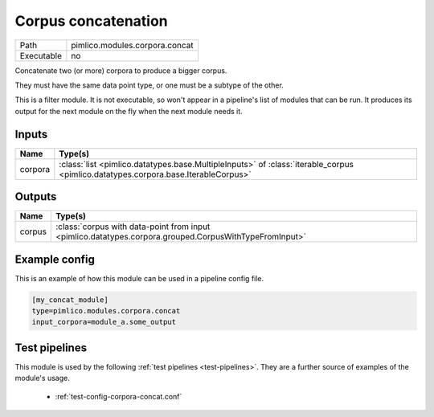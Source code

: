 Corpus concatenation
~~~~~~~~~~~~~~~~~~~~

.. py:module:: pimlico.modules.corpora.concat

+------------+--------------------------------+
| Path       | pimlico.modules.corpora.concat |
+------------+--------------------------------+
| Executable | no                             |
+------------+--------------------------------+

Concatenate two (or more) corpora to produce a bigger corpus.

They must have the same data point type, or one must be a subtype of the other.


This is a filter module. It is not executable, so won't appear in a pipeline's list of modules that can be run. It produces its output for the next module on the fly when the next module needs it.

Inputs
======

+---------+-----------------------------------------------------------------------------------------------------------------------------------+
| Name    | Type(s)                                                                                                                           |
+=========+===================================================================================================================================+
| corpora | :class:`list <pimlico.datatypes.base.MultipleInputs>` of :class:`iterable_corpus <pimlico.datatypes.corpora.base.IterableCorpus>` |
+---------+-----------------------------------------------------------------------------------------------------------------------------------+

Outputs
=======

+--------+--------------------------------------------------------------------------------------------------------+
| Name   | Type(s)                                                                                                |
+========+========================================================================================================+
| corpus | :class:`corpus with data-point from input <pimlico.datatypes.corpora.grouped.CorpusWithTypeFromInput>` |
+--------+--------------------------------------------------------------------------------------------------------+

Example config
==============

This is an example of how this module can be used in a pipeline config file.

.. code-block:: ini
   
   [my_concat_module]
   type=pimlico.modules.corpora.concat
   input_corpora=module_a.some_output
   

Test pipelines
==============

This module is used by the following :ref:`test pipelines <test-pipelines>`. They are a further source of examples of the module's usage.

 * :ref:`test-config-corpora-concat.conf`